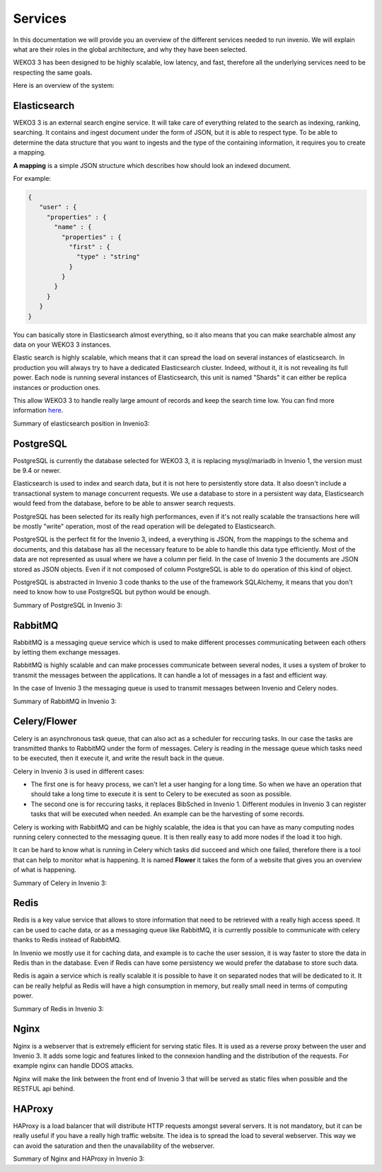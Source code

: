 Services
========

In this documentation we will provide you an overview of the different services needed to run invenio.
We will explain what are their roles in the global architecture, and why they have been selected.

WEKO3 3 has been designed to be highly scalable, low latency, and fast, therefore all the underlying services need to be respecting the same goals.

Here is an overview of the system:

..
    digraph {
        {
        "PostgreSQL" [shape ="cylinder"];
        "Elasticsearch" [shape="hexagon"];
        }
      "Invenio3" -> "Elasticsearch" [ label = "Search"];
      "Elasticsearch" -> "PostgreSQL" [ label = "Index DB content" ];
      "Invenio3" -> "PostgreSQL" [label = "CRUD"];
      "RabbitMQ" -> "Invenio3" [dir=both label = "Write/Read messages"];
      "RabbitMQ" -> "Celery" [dir=both label = "Write/Read messages"];
      "Invenio3" -> "Redis" [label = "Cache data"];
      "Nginx" -> "Invenio3" [label = "Serve content"];
      "HAProxy" -> "Nginx" [label = "Balance load"];
      "User" -> "HAProxy" [label = "Browse Invenio"];
    }


Elasticsearch
-------------

WEKO3 3 is an external search engine service. It will take care of everything related to the search as indexing, ranking, searching.
It contains and ingest document under the form of JSON, but it is able to respect type. To be able to determine the data structure that you want to ingests and the type of the containing information, it requires you to create a mapping.

**A mapping** is a simple JSON structure which describes how should look an indexed document.

For example:

.. code-block:: python

   {
      "user" : {
        "properties" : {
          "name" : {
            "properties" : {
              "first" : {
                "type" : "string"
              }
            }
          }
        }
      }
   }

You can basically store in Elasticsearch almost everything, so it also means that you can make searchable almost any data on your WEKO3 3 instances.

Elastic search is highly scalable, which means that it can spread the load on several instances of elasticsearch.
In production you will always try to have a dedicated Elasticsearch cluster. Indeed, without it, it is not revealing its full power. Each node is running several instances of Elasticsearch, this unit is named "Shards" it can either be replica instances or production ones.

This allow WEKO3 3 to handle really large amount of records and keep the search time low.
You can find more information here_.

.. _here: https://www.elastic.co/guide/en/elasticsearch/reference/current/getting-started.html

Summary of elasticsearch position in Invenio3:

..
    digraph {
        {
        "PostgreSQL" [shape ="cylinder"];
        "Elasticsearch" [shape="hexagon"];
        }
      "Invenio3" -> "Elasticsearch" [ label = "Search"];
      "Elasticsearch" -> "PostgreSQL" [ label = "Index DB content" ];
    }

PostgreSQL
----------
PostgreSQL is currently the database selected for WEKO3 3, it is replacing mysql/mariadb in Invenio 1, the version must be 9.4 or newer.

Elasticsearch is used to index and search data, but it is not here to persistently store data. It also doesn't include a transactional system to manage concurrent requests. We use a database to store in a persistent way data, Elasticsearch would feed from the database, before to be able to answer search requests.

PostgreSQL has been selected for its really high performances, even if it's not really scalable the transactions here will be mostly "write" operation, most of the read operation will be delegated to Elasticsearch.

PostgreSQL is the perfect fit for the Invenio 3, indeed, a everything is JSON, from the mappings to the schema and documents, and this database has all the necessary feature to be able to handle this data type efficiently. Most of the data are not represented as usual where we have a column per field. In the case of Invenio 3 the documents are JSON stored as JSON objects. Even if it not composed of column PostgreSQL is able to do operation of this kind of object.

PostgreSQL is abstracted in Invenio 3 code thanks to the use of the framework SQLAlchemy, it means that you don't need to know how to use PostgreSQL but python would be enough.

Summary of PostgreSQL in Invenio 3:

..
    digraph {
        {
        "PostgreSQL" [shape ="cylinder"];
        "Elasticsearch" [shape="hexagon"];
        }
      "Elasticsearch" -> "PostgreSQL" [ label = "Index DB content" ];
      "Invenio3" -> "PostgreSQL" [label = "CRUD"];
    }


RabbitMQ
--------

RabbitMQ is a messaging queue service which is used to make different processes communicating between each others by letting them exchange messages.

RabbitMQ is highly scalable and can make processes communicate between several nodes, it uses a system of broker to transmit the messages between the applications. It can handle a lot of messages in a fast and efficient way.

In the case of Invenio 3 the messaging queue is used to transmit messages between Invenio and Celery nodes.

Summary of RabbitMQ in Invenio 3:

..
    digraph {
      "RabbitMQ" -> "Invenio3" [dir=both label = "Write/Read messages"];
      "RabbitMQ" -> "Celery" [dir=both label = "Write/Read messages"];
    }


Celery/Flower
-------------

Celery is an asynchronous task queue, that can also act as a scheduler for reccuring tasks. In our case the tasks are transmitted thanks to RabbitMQ under the form of messages. Celery is reading in the message queue which tasks need to be executed, then it execute it, and write the result back in the queue.

Celery in Invenio 3 is used in different cases:

* The first one is for heavy process, we can't let a user hanging for a long time. So when we have an operation that should take a long time to execute it is sent to Celery to be executed as soon as possible.

* The second one is for reccuring tasks, it replaces BibSched in Invenio 1. Different modules in Invenio 3 can register tasks that will be executed when needed. An example can be the harvesting of some records.

Celery is working with RabbitMQ and can be highly scalable, the idea is that you can have as many computing nodes running celery connected to the messaging queue. It is then really easy to add more nodes if the load it too high.

It can be hard to know what is running in Celery which tasks did succeed and which one failed, therefore there is a tool that can help to monitor what is happening. It is named **Flower** it takes the form of a website that gives you an overview of what is happening.

Summary of Celery in Invenio 3:


..
    digraph {
      "RabbitMQ" -> "Invenio3" [dir=both label = "Write/Read messages"];
      "RabbitMQ" -> "Celery" [dir=both label = "Write/Read messages"];
    }

Redis
-----

Redis is a key value service that allows to store information that need to be retrieved with a really high access speed. It can be used to cache data, or as a messaging queue like RabbitMQ, it is currently possible to communicate with celery thanks to Redis instead of RabbitMQ.

In Invenio we mostly use it for caching data, and example is to cache the user session, it is way faster to store the data in Redis than in the database. Even if Redis can have some persistency we would prefer the database to store such data.

Redis is again a service which is really scalable it is possible to have it on separated nodes that will be dedicated to it. It can be really helpful as Redis will have a high consumption in memory, but really small need in terms of computing power.

Summary of Redis in Invenio 3:

..
    digraph {
      "Invenio3" -> "Redis" [label = "Cache data"];
    }

Nginx
-----

Nginx is a webserver that is extremely efficient for serving static files. It is used as a reverse proxy between the user and Invenio 3. It adds some logic and features linked to the connexion handling and the distribution of the requests. For example nginx can handle DDOS attacks.

Nginx will make the link between the front end of Invenio 3 that will be served as static files when possible and the RESTFUL api behind.


HAProxy
-------

HAProxy is a load balancer that will distribute HTTP requests amongst several servers. It is not mandatory, but it can be really useful if you have a really high traffic website. The idea is to spread the load to several webserver. This way we can avoid the saturation and then the unavailability of the webserver.



Summary of Nginx and HAProxy in Invenio 3:

..
    digraph {
      "HAProxy" -> "Nginx" [label = "Balance load"];
      "User" -> "HAProxy" [label = "Browse Invenio"];
    }
